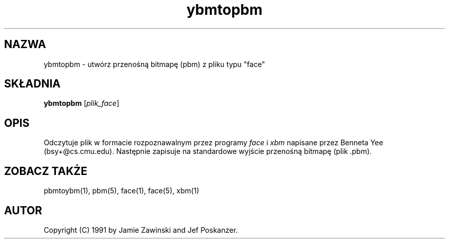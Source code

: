 .\" {PTM/LK/0.1/27-09-1998/"ybmtopbm - konwersja pliku 'face' to przenośnej bitmapy "}
.\" Tłumaczenie: 27-09-1998 Łukasz Kowalczyk (lukow@tempac.okwf.fuw.edu.pl)
.\" Permission to use, copy, modify, and distribute this software and its
.\" documentation for any purpose and without fee is hereby granted, provided
.\" that the above copyright notice appear in all copies and that both that
.\" copyright notice and this permission notice appear in supporting
.\" documentation. This software is provided "as is" without express or
.\" implied warranty.
.TH ybmtopbm 1 "06 marca 1990"
.IX ybmtopbm
.SH NAZWA
ybmtopbm \- utwórz przenośną bitmapę (pbm) z pliku typu "face"
.SH SKŁADNIA
.B ybmtopbm
.RI [ plik_face ]
.SH OPIS
Odczytuje plik w formacie rozpoznawalnym przez programy
.I face
i
.I xbm
napisane przez Benneta Yee (bsy+@cs.cmu.edu).
.\" .IX face
Następnie zapisuje na standardowe wyjście przenośną bitmapę (plik .pbm).
.SH "ZOBACZ TAKŻE"
pbmtoybm(1), pbm(5), face(1), face(5), xbm(1)
.SH AUTOR
Copyright (C) 1991 by Jamie Zawinski and Jef Poskanzer.
